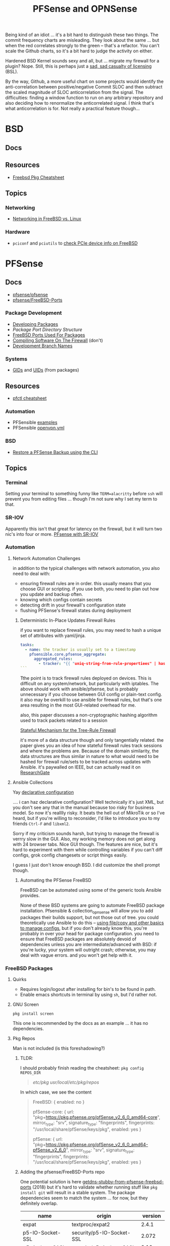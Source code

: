 :PROPERTIES:
:ID:       265a53db-5aac-4be0-9395-85e02027e512
:END:
#+TITLE: PFSense and OPNSense
#+DESCRIPTION: The Firewall
#+TAGS:

Being kind of an idiot ... it's a bit hard to distinguish these two things. The
commit frequency charts are misleading. They look about the same ... but when
the red correlates strongly to the green -- that's a refactor. You can't scale
the Github charts, so it's a bit hard to judge the activity on either.

Hardened BSD Kernel sounds sexy and all, but ... migrate my firewall for a
plugin? Nope. Still, this is perhaps just a [[https://github.com/zerotier/ZeroTierOne/blob/dev/LICENSE.txt][sad, sad casualty of licensing]] (BSL).

By the way, Github, a more useful chart on some projects would identify the
anti-correlation between positive/negative Commit SLOC and then subtract the
scaled magnitude of SLOC anticorrelation from the signal. The difficulties:
finding a window function to run on any arbitrary repository and also deciding
how to renormalize the anticorrelated signal. I think that's what
anticorrelation is for. Not really a practical feature though...

* BSD
** Docs

** Resources
+ [[https://difyel.com/cheatsheet/freebsd-pkg-cheat-sheet/index.html][Freebsd Pkg Cheatsheet]]

** Topics

*** Networking

+ [[https://klarasystems.com/articles/freebsd-vs-linux-networking/][Networking in FreeBSD vs. Linux]]

*** Hardware

+ =pciconf= and =pciutils= to [[https://unix.stackexchange.com/questions/541688/how-to-see-pcie-device-info-on-freebsd][check PCIe device info on FreeBSD]]

* PFSense
** Docs
+ [[https://github.com/pfsense/pfsense][pfsense/pfsense]]
+ [[github:pfsense/FreeBSD-Ports][pfsense/FreeBSD-Ports]]

*** Package Development

+ [[https://docs.netgate.com/pfsense/en/latest/development/develop-packages.html][Developing Packages]]
+ [[Package Port Directory Structure][Package Port Directory Structure]]
+ [[https://docs.netgate.com/pfsense/en/latest/development/package-port-list.html][FreeBSD Ports Used For Packages]]
+ [[https://docs.netgate.com/pfsense/en/latest/development/compile-software.html][Compiling Software On The Firewall]] (don't)
+ [[https://docs.netgate.com/pfsense/en/latest/development/branches.html][Development Branch Names]]

*** Systems

+ [[https://github.com/pfsense/FreeBSD-ports/blob/devel/GIDs][GIDs]] and [[https://github.com/pfsense/FreeBSD-ports/blob/devel/UIDs][UIDs]] (from packages)

** Resources

+ [[https://www.openbsdhandbook.com/pf/cheat_sheet/][pfctl cheatsheet]]

*** Automation

+ PFSensible [[https://github.com/pfsensible/core/tree/master/examples][examples]]
+ PFSensible [[https://github.com/pfsensible/core/blob/master/openvpn.yml][openvpn.yml]]


*** BSD
+ [[https://optionkey.blogspot.com/2022/03/restore-pfsense-backup-using-cli.html][Restore a PFSense Backup using the CLI]]

** Topics

*** Terminal

Setting your terminal to something funny like =TERM=alacritty= before =ssh= will
prevent you from editing files ... though I'm not sure why I set my term to
that.

*** SR-IOV

Apparently this isn't that great for latency on the firewall, but it will turn two
nic's into four or more. [[https://forum.netgate.com/topic/120383/pfsense-with-sr-iov-virtual-function-nic/3][PFsense with SR-IOV]]

*** Automation

**** Network Automation Challenges

in addition to the typical challenges with network automation, you also need to
deal with:

- ensuring firewall rules are in order. this usually means that you choose GUI
  or scripting. if you use both, you need to plan out how you update and backup
  often.
- knowing which configs contain secrets
- detecting drift in your firewall's configuration state
- flushing PFSense's firewall states during deployment

***** Deterministic In-Place Updates Firewall Rules

if you want to replace firewall rules, you may need to hash a unique set of
attributes with yaml/jinja.

#+begin_src yaml
tasks:
  - name: the tracker is usually set to a timestamp
    pfsensible.core.pfsense_aggregate:
      aggregated_rules:
        - tracker: "{{ "uniq-string-from-rule-propertiees" | hash("SHA1") }}"
```
#+end_src

Tthe point is to track firewall rules deployed on devices. This is difficult on
any system/network, but particularly with iptables. The above should work with
ansible/pfsense, but is probably unnecessary if you choose between GUI config or
plain-text config. it also may be overkill to use ansible for firewall rules,
but that's one area resulting in the most GUI-related overhead for me.

also, this paper discusses a non-cryptographic hashing algorithm used to track
packets related to a session

[[https://doi.org/10.1109/TrustCom.2014.20][Stateful Mechanism for the Tree-Rule Firewall]]

it's more of a data structure though and only tangentially related. the paper
gives you an idea of how stateful firewall rules track sessions and where the
problems are. Because of the domain similarity, the data structures are thus
similar in nature to what would need to be hashed for firewall rule/sets to be
tracked across updates with Ansible. it's paywalled on IEEE, but can actually
read it on [[https://www.researchgate.net/publication/266319157_A_Stateful_Mechanism_for_the_Tree-Rule_Firewall][ResearchGate]]

**** Ansible Collections

Yay [[https://galaxy.ansible.com/pfsensible/core][declarative configuration]]

.... i can haz declarative configuration? Well technically it's just XML, but
you don't see any that in the manual because too risky for business model. So
now it's realllly risky. It beats the hell out of MikroTik or so I've heard, but
if you're willing to reconsider, I'd like to introduce you to my friends
=Ctrl-F= and =libxml2=.

Sorry if my criticism sounds harsh, but trying to manage the firewall is verrry
slow in the GUI. Also, my working memory does not get along with 24 browser
tabs. Nice GUI though. The features are nice, but it's hard to experiment with
them while controlling variables if you can't diff configs, grok config
changesets or script things easily.

I guess I just don't know enough BSD. I did customize the shell prompt though.

***** Automating the PFSense FreeBSD

FreeBSD can be automated using some of the generic tools Ansible provides.

None of these BSD systems are going to automate FreeBSD package
installation. Pfsensible & collection_opnsense will allow you to add packages
their builds support, but not those out of tree. you could theoretically use
Ansible to do this -- [[https://github.com/pfsensible/core/blob/master/examples/roles/pfsense_setup/tasks/main.yml][using file/copy and other basics to manage configs]],
but if you don't already know this, you're probably in over your head for
package configuration. you need to ensure that FreeBSD packages are absolutely
devoid of dependencies unless you are intermediate/advanced with BSD: if you're
lucky, your system will outright crash; otherwise, you may deal with vague
errors. and you won't get help with it.

*** FreeBSD Packages

**** Quirks

+ Requires login/logout after installing for bin's to be found in path.
+ Enable emacs shortcuts in terminal by using =sh=, but I'd rather not.

**** GNU Screen

=pkg install screen=

This one is recommended by the docs as an example ... it has no dependencies.


**** Pkg Repos

Man is not included (is this foreshadowing?)

***** TLDR:

I should probably finish reading the cheatsheet: =pkg config REPOS_DIR=

#+begin_quote
/etc/pkg/
/usr/local/etc/pkg/repos/
#+end_quote

In which case, we see the content

#+begin_quote
FreeBSD: { enabled: no }

pfSense-core: {
  url: "pkg+https://pkg.pfsense.org/pfSense_v2_6_0_amd64-core",
  mirror_type: "srv",
  signature_type: "fingerprints",
  fingerprints: "/usr/local/share/pfSense/keys/pkg",
  enabled: yes
}

pfSense: {
  url: "pkg+https://pkg.pfsense.org/pfSense_v2_6_0_amd64-pfSense_v2_6_0",
  mirror_type: "srv",
  signature_type: "fingerprints",
  fingerprints: "/usr/local/share/pfSense/keys/pkg",
  enabled: yes
}
#+end_quote


***** Adding the pfsense/FreeBSD-Ports repo

One potential solution is here [[https://forum.netgate.com/topic/130832/solution-posted-dns-tls-getdns-stubby-from-pfsense-freebsd-ports][getdns-stubby-from-pfsense-freebsd-ports]] (2018)
but it's hard to validate whether running stuff like =pkg install git= will
result in a stable system. The package dependencies seem to match the system
... for now, but they definitely overlap.

|------------------+---------------------------+----------|
| name             | origin                    |  version |
|------------------+---------------------------+----------|
| expat            | textproc/expat2           |    2.4.1 |
| p5-IO-Socket-SSL | security/p5-IO-Socket-SSL |    2.072 |
| p5-Authen-SASL   | security/p5-Authen-SASL   |   2.16_1 |
| perl5            | lang/perl5.32             | 5.32.1_1 |
| p5-Error         | lang/p5-Error             |  0.17029 |
| curl             | ftp/curl                  |   7.80.0 |
| pcre2            | devel/pcre2               |    10.39 |
| gettext-runtime  | devel/gettext-runtime     |    0.21" |
|------------------+---------------------------+----------|

... it seems that =pkg install git= is safe-ish: [[https://docs.netgate.com/pfsense/en/latest/development/gitsync.html?highlight=pkg%20git#troubleshooting][Using gitsync [to update PHP
files w/o Binary Updates)]]

***** Trying to find pkg.conf

There is =/etc/pkg/FreeBSD.conf=, but it looks like nothing's there and it tells
you to enable the wrong repository.

#+begin_quote
[2.6.0-RELEASE][user@pf.com]/root: find /etc/ -type f -exec grep -re  "FreeBSD-ports" \{\} +

/etc/inc/pkg-utils.inc:             "https://github.com/pfsense/FreeBSD-ports/commits/devel/" .

[2.6.0-RELEASE][user@pf.com]/root: find /usr/local/etc/ -name "*conf" -type f -exec grep -re "FreeBSD-ports" \{\} +

[2.6.0-RELEASE][user@pf.com]/root: find /usr/local/etc/ -type f -exec grep -re "FreeBSD-ports" \{\} +

[2.6.0-RELEASE][user@pf.com]/root: find /etc/ -type f -exec grep -re "FreeBSD-ports" \{\} +

/etc/inc/pkg-utils.inc:             "https://github.com/pfsense/FreeBSD-ports/commits/devel/" .
#+end_quote

Tracing the =pkg-utils.inc= leads to these maintainance scripts, so it looks
like I already have the repository, but it's just not enabled by a config
file. I already tried searching =/tmp= ... since I've scripted DDWRT by =nvram=
before I know how runtime state is setup there.

#+begin_quote
[2.6.0-RELEASE][user@pf.com]/root: find /etc/ -type f -exec grep -re "pkg-utils.inc" \{\} +

/etc/rc.update_pkg_metadata:    && /usr/local/bin/php -r 'require_once("pkg-utils.inc");update_repos();' \
/etc/rc.stop_packages:require_once("pkg-utils.inc");
/etc/rc.start_packages:require_once("pkg-utils.inc");
/etc/inc/pkg-utils.inc: * pkg-utils.inc
/etc/inc/pkg-utils.inc: require_once("pkg-utils.inc");
/etc/inc/system.inc:    require_once("pkg-utils.inc");
/etc/phpshellsessions/uninstallpkg:require_once("pkg-utils.inc");
/etc/phpshellsessions/installpkg:require_once("pkg-utils.inc");
/etc/phpshellsessions/gitsync:  require_once("pkg-utils.inc");
/etc/rc.packages:require_once("pkg-utils.inc");
/etc/rc.initial.defaults:require_once("pkg-utils.inc");
/etc/mtree/etc.dist:    pkg-utils.inc \
/etc/rc.bootup:require_once("pkg-utils.inc");
/etc/rc.package_reinstall_all:require_once("pkg-utils.inc");
#+end_quote


*** ZeroTier

Zerotier has no runtime dependencies which is fantastic. It only has the
buildtime deps: =as= for gas and =gmake= for making things.

+ [[https://docs.opnsense.org/manual/how-tos/zerotier.html][OPNSense: ZeroTier Configuration]]
+ [[https://docs.zerotier.com/devices/opnsense/][ZeroTier: Configuration for OPNSense]]

**** Update to the beta pfSense

Start by upgrading to the devel channel of pfsense, which is =12.7-beta= for
me. This should avoid kernel mismatch problems when installing the latest
zerotier packages.

When the system comes back online, you may need to update/refresh some packages
and restart some services. DNS and the WebConfigurator were not running properly
at first.

**** Manual install

Then install these. The grungier the system, the more essential =screen= is...

#+begin_src shell
pkg install screen
pkg install git
#+end_src

Then add the FreeBSD package tree: Edit the
=/usr/local/etc/pkg/repos/{FreeBSD,pfSense}.conf= files and change ={ enabled no
}= to =yes=.

+Run pkg upgrade and reboot+ nevermind: don't do this unless necessary. it wants
to upgrade too many packages.

Run =pkg install zerotier= and if you're running on pfSense 12.7 it will still
complain about differences in the kernel version, but they will be minimal. You
should see output like the following.

This apparently includes instructions on how to start zerotier as a service,
which was one point where I was a bit confused.

#+begin_quote
To ignore this error set IGNORE_OSVERSION=yes
- package: 1400090
- running kernel: 1400085
Ignore the mismatch and continue? [y/N]: y
Processing entries: 100%
FreeBSD repository update completed. 32316 packages processed.
Updating pfSense-core repository catalogue...
pfSense-core repository is up to date.
Updating pfSense repository catalogue...
pfSense repository is up to date.
All repositories are up to date.
The following 1 package(s) will be affected (of 0 checked):

New packages to be INSTALLED:
	zerotier: 1.10.6 [FreeBSD]

Number of packages to be installed: 1

The process will require 2 MiB more space.
551 KiB to be downloaded.

Proceed with this action? [y/N]: y
[1/1] Fetching zerotier-1.10.6.pkg: 100%  551 KiB 564.2kB/s    00:01
Checking integrity... done (0 conflicting)
[1/1] Installing zerotier-1.10.6...
[1/1] Extracting zerotier-1.10.6: 100%
=====
Message from zerotier-1.10.6:

--
Note that ZeroTier 1.4.6+ has a *new* license prohibiting commercial SaaS
style usage, as well as excluding government organisations. Read the
license details carefully to ensure your compliance.

First start the zerotier service:

service zerotier start

To connect to a zerotier network:

zerotier-cli join <network>

If you are running other daemons or require firewall rules to depend on
zerotier interfaces being available at startup, you may need to enable
the following sysctl in /etc/sysctl.conf:

net.link.tap.up_on_open=1

This avoids a race condition where zerotier interfaces are created, but
not up, prior to firewalls and services trying to use them.

You can place optional configuration in /var/db/zerotier-one/local.conf
as required, see documentation at https://www.zerotier.com/manual.shtml

If your system boots from DHCP (such as a laptop), there is a new rc.conf
flag that will require that system startup will wait until the zerotier
network is established before proceeding. Note that this flag *does not*
work for systems configured with statically assigned IP addresses, and
these will hang indefinitely due to an irreducible loop in rc(8) startup
files. This flag is disabled by default.
#+end_quote

**** Testing the service

+ Config??
+ run =zerotier -d=

**** Binding the service to an interface

**** Autostarting the service


**** Other Resources

+ [[https://forum-netgate-com.translate.goog/topic/178751/pfsense-plus-23-01%E5%AE%89%E8%A3%85%E9%85%8D%E7%BD%AEzerotier?_x_tr_sl=auto&_x_tr_tl=en&_x_tr_hl=en-US&_x_tr_hist=true][Forum Post on installing ZeroTier from pkg.freebsd.org]] ... but how do I get it
  from the pfsense/FreeBSD-ports repository? They say [[https://forum.netgate.com/topic/174951/pfsense-pkg-from-freebsd-ports-or-repo/11][don't do it]], but I already
  figured that out.

*** IPSec Tunnels

Interesting things can be done with these, but the routing/firewalls can be complicated.

It may be smart to configure IPSec-over-ZeroTier. Maybe unnecessary and it maybe
won't help if the ZT endpoints are vulnerable.

** Issues

*** ZeroTier on PFSense

+ [[https://discuss.zerotier.com/t/sharing-my-experience-to-setup-zerotier-in-opnsense-and-pfsense-with-ospf/6740/17][Sharing my experience to setup Zerotier in OPNsense and PFsense with OSPF]]
+ [[https://forum.netgate.com/topic/173470/tailscale-package-now-available-on-pfsense-software][Tailscale Package Now Available on pfSense Router]] But no ZeroTier... ?
  Tailscale isn't revolutionary, it's likely brittle since it's not "the thing
  in itself."

[[https://forum.netgate.com/topic/91683/zerotier-one-as-a-package-100usd][$1000+ Bounty Stands For ZeroTier GUI in PFSense]] (see thread)

...? is this legit? a few lines of PHP?

**** Old Notes

Now that I'm really getting into this ... it would be difficult to control
access if ZeroTier isn't coming through the front door.

According to [[https://www.reddit.com/r/PFSENSE/comments/tskpkl/official_zerotier_pfsense_package/][r/PFSense]], this feature isn't being implemented, while being
available on OPNSense. There are mentions of [[https://github.com/ChanceM/pfSense-pkg-zerotier][ChanceM/pfSense-pkg-zerotier]], a
custom package implementing the FreeBSD ZeroTier 1.8.6, but it doesn't seem to
be very active.

However, there are [[https://github.com/search?q=repo%3Apfsense%2FFreeBSD-ports+zerotier&type=commits][recent commits]] to PFSense indicating the package is coming
(1.10+), but it requires installing directly from the [[https://github.com/pfsense/FreeBSD-ports/blob/main/net/zerotier/Makefile][FreeBSD "ports tree"]]. The
main difference here is that the custom package modifies the PHP and installs as
a bundle ... while also being incompatible with the fresh ports version.

The OPNSense package, which sources an older ZeroTier package comes with this
[[https://github.com/opnsense/ports/blob/87bbf9d6d93faceee98816de7f86989405f323d5/net/zerotier/pkg-message#L16-L23][important caveat]] addressing a potential race condition, which is mentioned as a
problem for the custom PFSense package. The following "sysctl" should be enabled
=net.link.tap.up_on_open=1= to address the problem (on OPNSense)


* OPNSense

** Docs

** Resources


*** Automation

[[https://github.com/ansibleguy/collection_opnsense][ansibleguy/collection_opnsense]]

There are basically no downloads. That's sad. However, it looks like this
collection is actually pretty good and, because of the OPNSense API, would adopt
features more quickly.

*** ZeroTier

OPNSense has a native plugin

+ [[https://docs.opnsense.org/manual/how-tos/zerotier.html][OPNSense: ZeroTier Configuration]]
+ [[https://docs.zerotier.com/devices/opnsense/][ZeroTier: Configuration for OPNSense]]

** Topics

*** Backups

**** Restoring to new hardware

See [[https://homenetworkguy.com/how-to/migrate-opnsense-to-new-hardware/][Migrate OPNsense to New Hardware using Config Importer]]


+ Also you can [[https://www.reddit.com/r/OPNsenseFirewall/comments/y5v40d/how_can_i_setup_opnsense_in_a_vm_and_then/isn82zt/?utm_source=share&utm_medium=web3x&utm_name=web3xcss&utm_term=1&utm_content=share_button][set up HA for another node]] and sync config over
+ If moving from VM to Hardware, you can pass through real disk/network devices,
  which will make things easier. One issue is the interface naming.




*** Installation/Bootstrap

+ [[https://github.com/opnsense/tools/tree/master/config][default configs]]

  The [[https://github.com/opnsense/update/blob/master/src/bootstrap/opnsense-bootstrap.sh.in][bootstrap script]] will keep config in tact unless

  + -b :: set for a bare install
  + -f :: set for factory reset

** Issues


* OPNsense vs PFsense

** API

OPNsense natively supports an API. It's likely that no version of PFSense before
v3.0 will support an API (or other features), though this is personal
speculation. It's unclear when this would occur.

** Firewall

*** Floating Rules

Both support floating rules

**** TODO note differences in both

*** Identifying and Ordering Rules

For both, you have to ensure you always you set this to a deterministically
generated ID.

+ OPNsense provides a =uuid= for firewall rules.
+ To get the same functionality, PFsensible would hook into the firewall
  =tracker= field.

** Automation

*** ansibleguy/collection_opnsense

**** Quirks

+ Firewall rule interfaces must match the BSD interface name
+ Firewall rule ports cannot be aliases

*** pfsensible/core

**** Interface

This has worked fairly well, though my configuration wasn't too advanced. One
issue is in how pfsensible interfaces with PFsense:

#+begin_quote
Modules in the collection work by editing /cf/conf/config.xml using
xml.etree.ElementTree, then calling the appropriate PHP update function via the
pfSense PHP developer shell.

Some formatting is lost, and CDATA items are converted to normal entries, but so
far no problems with that have been noted.
#+end_quote

I didn't experience any problems, but this approach seems brittle. It is what it
is though (and it's the simplest way to get this to work).


* Roam

